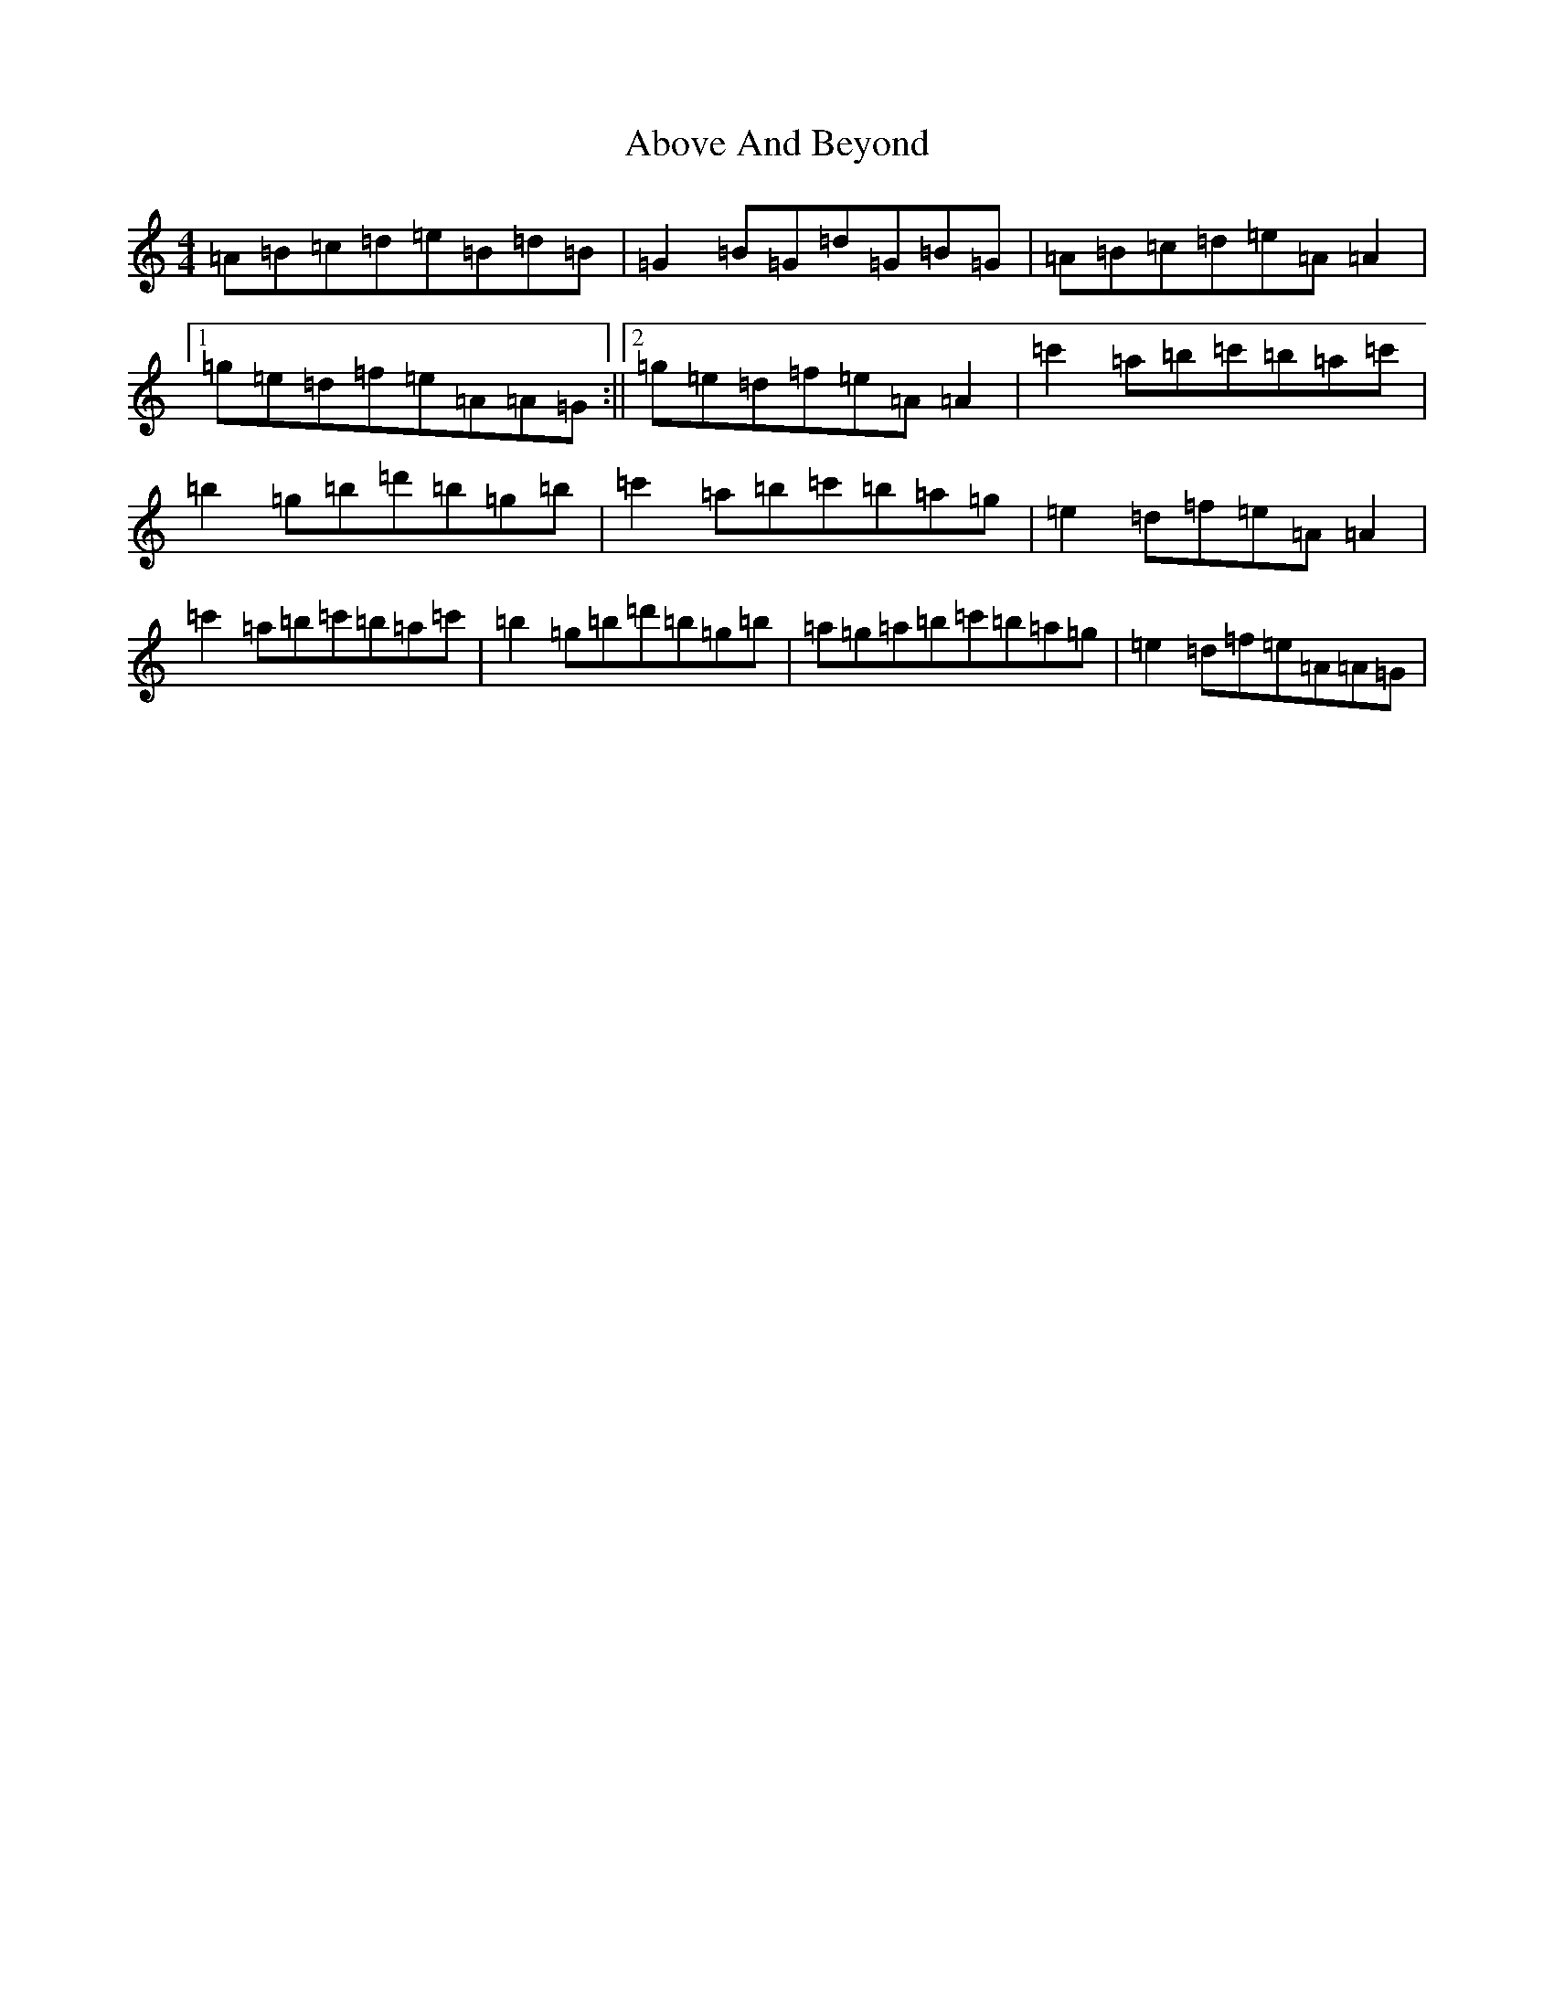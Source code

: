 X: 20822
T: Above And Beyond
S: https://thesession.org/tunes/3137#setting16250
Z: D Major
R: hornpipe
M:4/4
L:1/8
K: C Major
=A=B=c=d=e=B=d=B|=G2=B=G=d=G=B=G|=A=B=c=d=e=A=A2|1=g=e=d=f=e=A=A=G:||2=g=e=d=f=e=A=A2|=c'2=a=b=c'=b=a=c'|=b2=g=b=d'=b=g=b|=c'2=a=b=c'=b=a=g|=e2=d=f=e=A=A2|=c'2=a=b=c'=b=a=c'|=b2=g=b=d'=b=g=b|=a=g=a=b=c'=b=a=g|=e2=d=f=e=A=A=G|